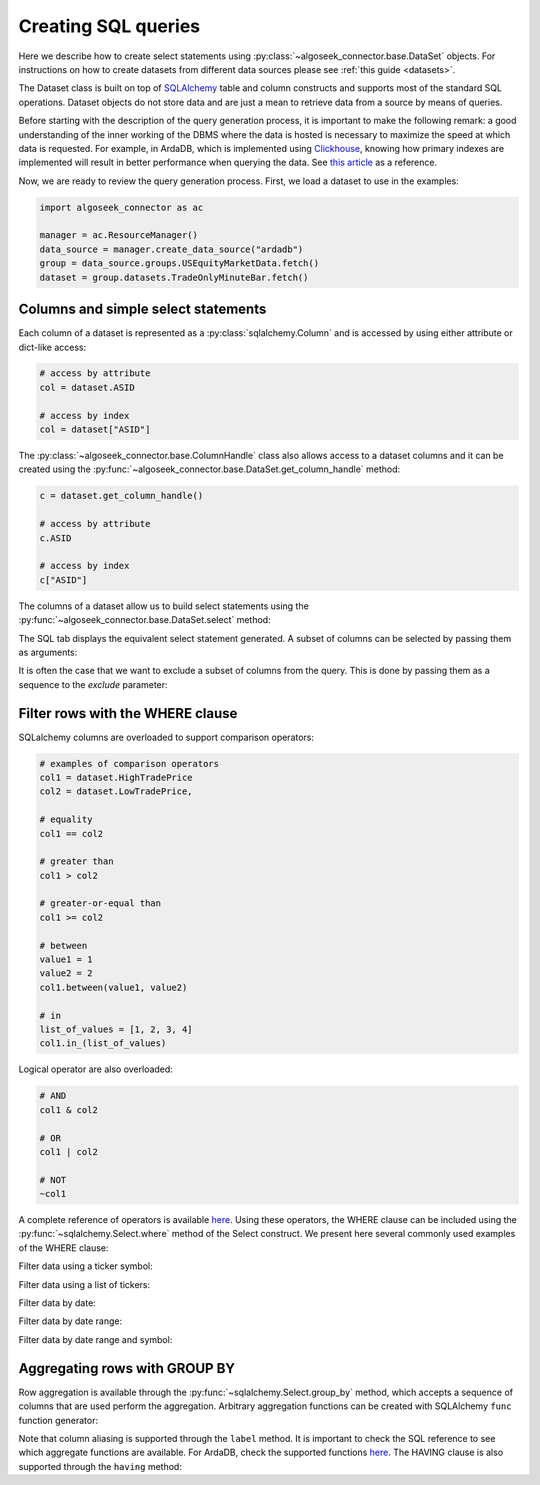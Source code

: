 .. _sql:

Creating SQL queries
********************

Here we describe how to create select statements using
:py:class:`~algoseek_connector.base.DataSet` objects. For instructions on how to
create datasets from different data sources please see :ref:`this guide <datasets>`.

The Dataset class is built on top of `SQLAlchemy <https://www.sqlalchemy.org/>`_
table and column constructs and supports most of the standard SQL operations.
Dataset objects do not store data and are just a mean to retrieve data from a
source by means of queries.

Before starting with the description of the query generation process, it is
important to make the following remark: a good understanding of the inner
working of the DBMS where the data is hosted is necessary to maximize the speed
at which data is requested. For example, in ArdaDB, which is implemented using
`Clickhouse <https://clickhouse.com/>`_, knowing how primary indexes are
implemented will result in better performance when querying the data.
See `this article <https://clickhouse.com/docs/en/optimize/sparse-primary-indexes#data-is-organized-into-granules-for-parallel-data-processing>`_
as a reference.

Now, we are ready to review the query generation process. First, we load a
dataset to use in the examples:

.. code-block:: python

    import algoseek_connector as ac

    manager = ac.ResourceManager()
    data_source = manager.create_data_source("ardadb")
    group = data_source.groups.USEquityMarketData.fetch()
    dataset = group.datasets.TradeOnlyMinuteBar.fetch()

Columns and simple select statements
------------------------------------

Each column of a dataset is represented as a :py:class:`sqlalchemy.Column` and
is accessed by using either attribute or dict-like access:

.. code-block:: python

  # access by attribute
  col = dataset.ASID

  # access by index
  col = dataset["ASID"]

The :py:class:`~algoseek_connector.base.ColumnHandle` class also allows access
to a dataset columns and it can be created using the
:py:func:`~algoseek_connector.base.DataSet.get_column_handle` method:

.. code-block:: python

    c = dataset.get_column_handle()

    # access by attribute
    c.ASID

    # access by index
    c["ASID"]

The columns of a dataset allow us to build select statements using the
:py:func:`~algoseek_connector.base.DataSet.select` method:

.. tab-set::

    .. tab-item:: Python

        .. code-block:: python

            stmt = dataset.select()

    .. tab-item:: SQL

        .. code-block:: sql

            SELECT
                USEquityMarketData.TradeOnlyMinuteBar.TradeDate,
                USEquityMarketData.TradeOnlyMinuteBar.BarDateTime,
                USEquityMarketData.TradeOnlyMinuteBar.Ticker,
                USEquityMarketData.TradeOnlyMinuteBar.ASID,
                USEquityMarketData.TradeOnlyMinuteBar.FirstTradePrice,
                USEquityMarketData.TradeOnlyMinuteBar.HighTradePrice,
                USEquityMarketData.TradeOnlyMinuteBar.LowTradePrice,
                USEquityMarketData.TradeOnlyMinuteBar.LastTradePrice,
                USEquityMarketData.TradeOnlyMinuteBar.VolumeWeightPrice,
                USEquityMarketData.TradeOnlyMinuteBar.Volume,
                USEquityMarketData.TradeOnlyMinuteBar.TotalTrades
            FROM
                USEquityMarketData.TradeOnlyMinuteBar

The SQL tab displays the equivalent select statement generated. A subset
of columns can be selected by passing them as arguments:


.. tab-set::

    .. tab-item:: Python

        .. code-block:: python

            stmt = dataset.select(
                dataset.TradeDate,
                dataset.Ticker,
                dataset.Volume,
            )

    .. tab-item:: SQL

        .. code-block:: sql

            SELECT
                USEquityMarketData.TradeOnlyMinuteBar.TradeDate,
                USEquityMarketData.TradeOnlyMinuteBar.Ticker,
                USEquityMarketData.TradeOnlyMinuteBar.Volume
            FROM
                USEquityMarketData.TradeOnlyMinuteBar

It is often the case that we want to exclude a subset of columns from the query.
This is done by passing them as a sequence to the `exclude` parameter:

.. tab-set::

    .. tab-item:: Python

        .. code-block:: python

            exclude_columns = (dataset.ASID, dataset.TotalTrades)
            stmt = dataset.select(exclude=exclude_columns)

    .. tab-item:: SQL

        .. code-block:: sql

            SELECT
                USEquityMarketData.TradeOnlyMinuteBar.TradeDate,
                USEquityMarketData.TradeOnlyMinuteBar.Ticker,
                USEquityMarketData.TradeOnlyMinuteBar.BarDateTime,
                USEquityMarketData.TradeOnlyMinuteBar.FirstTradePrice,
                USEquityMarketData.TradeOnlyMinuteBar.HighTradePrice,
                USEquityMarketData.TradeOnlyMinuteBar.LowTradePrice,
                USEquityMarketData.TradeOnlyMinuteBar.LastTradePrice,
                USEquityMarketData.TradeOnlyMinuteBar.VolumeWeightPrice,
                USEquityMarketData.TradeOnlyMinuteBar.Volume,
            FROM
                USEquityMarketData.TradeOnlyMinuteBar


Filter rows with the WHERE clause
---------------------------------

SQLalchemy columns are overloaded to support comparison operators:

.. code-block:: python

    # examples of comparison operators
    col1 = dataset.HighTradePrice
    col2 = dataset.LowTradePrice,

    # equality
    col1 == col2

    # greater than
    col1 > col2

    # greater-or-equal than
    col1 >= col2

    # between
    value1 = 1
    value2 = 2
    col1.between(value1, value2)

    # in
    list_of_values = [1, 2, 3, 4]
    col1.in_(list_of_values)

Logical operator are also overloaded:

.. code-block:: python

    # AND
    col1 & col2

    # OR
    col1 | col2

    # NOT
    ~col1

A complete reference of operators is available
`here <https://docs.sqlalchemy.org/en/20/core/operators.html>`__.
Using these operators, the WHERE clause can be included using the
:py:func:`~sqlalchemy.Select.where` method of the Select construct. We
present here several commonly used examples of the WHERE clause:

Filter data using a ticker symbol:

.. tab-set::

    .. tab-item:: Python

        .. code-block:: python

            tickers = "ABC"
            stmt = dataset.select().where(dataset.Ticker == tickers)

    .. tab-item:: SQL

        .. code-block:: sql

            SELECT
                USEquityMarketData.TradeOnlyMinuteBar.TradeDate,
                USEquityMarketData.TradeOnlyMinuteBar.BarDateTime,
                USEquityMarketData.TradeOnlyMinuteBar.Ticker,
                USEquityMarketData.TradeOnlyMinuteBar.ASID,
                USEquityMarketData.TradeOnlyMinuteBar.FirstTradePrice,
                USEquityMarketData.TradeOnlyMinuteBar.HighTradePrice,
                USEquityMarketData.TradeOnlyMinuteBar.LowTradePrice,
                USEquityMarketData.TradeOnlyMinuteBar.LastTradePrice,
                USEquityMarketData.TradeOnlyMinuteBar.VolumeWeightPrice,
                USEquityMarketData.TradeOnlyMinuteBar.Volume,
                USEquityMarketData.TradeOnlyMinuteBar.TotalTrades
            FROM
                USEquityMarketData.TradeOnlyMinuteBar
            WHERE
                USEquityMarketData.TradeOnlyMinuteBar.Ticker = 'ABC'

Filter data using a list of tickers:

.. tab-set::

    .. tab-item:: Python

        .. code-block:: python

            tickers = ["ABC", "DEF"]
            stmt = dataset.select().where(dataset.Ticker.in_(tickers))

    .. tab-item:: SQL

        .. code-block:: sql

            SELECT
                USEquityMarketData.TradeOnlyMinuteBar.TradeDate,
                USEquityMarketData.TradeOnlyMinuteBar.BarDateTime,
                USEquityMarketData.TradeOnlyMinuteBar.Ticker,
                USEquityMarketData.TradeOnlyMinuteBar.ASID,
                USEquityMarketData.TradeOnlyMinuteBar.FirstTradePrice,
                USEquityMarketData.TradeOnlyMinuteBar.HighTradePrice,
                USEquityMarketData.TradeOnlyMinuteBar.LowTradePrice,
                USEquityMarketData.TradeOnlyMinuteBar.LastTradePrice,
                USEquityMarketData.TradeOnlyMinuteBar.VolumeWeightPrice,
                USEquityMarketData.TradeOnlyMinuteBar.Volume,
                USEquityMarketData.TradeOnlyMinuteBar.TotalTrades
            FROM
                USEquityMarketData.TradeOnlyMinuteBar
            WHERE
                USEquityMarketData.TradeOnlyMinuteBar.Ticker IN ('ABC', "DEF")

Filter data by date:

.. tab-set::

    .. tab-item:: Python

        .. code-block:: python

            date = "20230701"
            stmt = dataset.select().where(dataset.TradeDate = date)

    .. tab-item:: SQL

        .. code-block:: sql

            SELECT
                USEquityMarketData.TradeOnlyMinuteBar.TradeDate,
                USEquityMarketData.TradeOnlyMinuteBar.BarDateTime,
                USEquityMarketData.TradeOnlyMinuteBar.Ticker,
                USEquityMarketData.TradeOnlyMinuteBar.ASID,
                USEquityMarketData.TradeOnlyMinuteBar.FirstTradePrice,
                USEquityMarketData.TradeOnlyMinuteBar.HighTradePrice,
                USEquityMarketData.TradeOnlyMinuteBar.LowTradePrice,
                USEquityMarketData.TradeOnlyMinuteBar.LastTradePrice,
                USEquityMarketData.TradeOnlyMinuteBar.VolumeWeightPrice,
                USEquityMarketData.TradeOnlyMinuteBar.Volume,
                USEquityMarketData.TradeOnlyMinuteBar.TotalTrades
            FROM
                USEquityMarketData.TradeOnlyMinuteBar
            WHERE
                USEquityMarketData.TradeOnlyMinuteBar.TradeDate = "20230701"


Filter data by date range:

.. tab-set::

    .. tab-item:: Python

        .. code-block:: python

            start = "20230701"
            end = "20230710"
            stmt = dataset.select().where(dataset.TradeDate.between(start, end))

    .. tab-item:: SQL

        .. code-block:: sql

            SELECT
                USEquityMarketData.TradeOnlyMinuteBar.TradeDate,
                USEquityMarketData.TradeOnlyMinuteBar.BarDateTime,
                USEquityMarketData.TradeOnlyMinuteBar.Ticker,
                USEquityMarketData.TradeOnlyMinuteBar.ASID,
                USEquityMarketData.TradeOnlyMinuteBar.FirstTradePrice,
                USEquityMarketData.TradeOnlyMinuteBar.HighTradePrice,
                USEquityMarketData.TradeOnlyMinuteBar.LowTradePrice,
                USEquityMarketData.TradeOnlyMinuteBar.LastTradePrice,
                USEquityMarketData.TradeOnlyMinuteBar.VolumeWeightPrice,
                USEquityMarketData.TradeOnlyMinuteBar.Volume,
                USEquityMarketData.TradeOnlyMinuteBar.TotalTrades
            FROM
                USEquityMarketData.TradeOnlyMinuteBar
            WHERE
                USEquityMarketData.TradeOnlyMinuteBar.TradeDate BETWEEN "20230701" AND "20230710"



Filter data by date range and symbol:

.. tab-set::

    .. tab-item:: Python

        .. code-block:: python

            start = "20230701"
            end = "20230710"
            ticker = "ABC"
            cond = (
                dataset.TradeDate.between(start, end) &
                (dataset.Ticker == tickers)
            )
            stmt = dataset.select().where(cond)

    .. tab-item:: SQL

        .. code-block:: sql

            SELECT
                USEquityMarketData.TradeOnlyMinuteBar.TradeDate,
                USEquityMarketData.TradeOnlyMinuteBar.BarDateTime,
                USEquityMarketData.TradeOnlyMinuteBar.Ticker,
                USEquityMarketData.TradeOnlyMinuteBar.ASID,
                USEquityMarketData.TradeOnlyMinuteBar.FirstTradePrice,
                USEquityMarketData.TradeOnlyMinuteBar.HighTradePrice,
                USEquityMarketData.TradeOnlyMinuteBar.LowTradePrice,
                USEquityMarketData.TradeOnlyMinuteBar.LastTradePrice,
                USEquityMarketData.TradeOnlyMinuteBar.VolumeWeightPrice,
                USEquityMarketData.TradeOnlyMinuteBar.Volume,
                USEquityMarketData.TradeOnlyMinuteBar.TotalTrades
            FROM
                USEquityMarketData.TradeOnlyMinuteBar
            WHERE
                (USEquityMarketData.TradeOnlyMinuteBar.TradeDate BETWEEN "20230701" AND "20230710")
                AND USEquityMarketData.TradeOnlyMinuteBar.Ticker = 'ABC'



Aggregating rows with GROUP BY
------------------------------

Row aggregation is available through the :py:func:`~sqlalchemy.Select.group_by`
method, which accepts a sequence of columns that are used perform the
aggregation. Arbitrary aggregation functions can be created with SQLAlchemy
``func`` function generator:

.. tab-set::

    .. tab-item:: Python

        .. code-block:: python

            from sqlalchemy import func

            c = dataset.get_column_handle()
            stmt = (
                dataset
                .select(
                    c.TradeDate,
                    c.Ticker,
                    func.avg(c.HighTradePrice).label("MeanHighPrice")
                )
                .group_by(c.TradeDate, c.Ticker)
            )

    .. tab-item:: SQL

        .. code-block:: sql

            SELECT
                USEquityMarketData.TradeOnlyMinuteBar.TradeDate,
                USEquityMarketData.TradeOnlyMinuteBar.Ticker,
                avg(USEquityMarketData.TradeOnlyMinuteBar.HighTradePrice) AS MeanHighPrice
            FROM
                USEquityMarketData.TradeOnlyMinuteBar
            GROUP BY
                USEquityMarketData.TradeOnlyMinuteBar.TradeDate,
                USEquityMarketData.TradeOnlyMinuteBar.Ticker,

Note that column aliasing is supported through the ``label`` method. It is
important to check the SQL reference to see which aggregate functions are
available. For ArdaDB, check the supported functions
`here <https://clickhouse.com/docs/en/sql-reference/aggregate-functions>`_.
The HAVING clause is also supported through the ``having`` method:


.. tab-set::

    .. tab-item:: Python

        .. code-block:: python

            from sqlalchemy import func

            c = dataset.get_column_handle()
            stmt = (
                dataset
                .select(
                    c.TradeDate,
                    c.Ticker,
                    func.min(c.HighTradePrice).label("MinHighPrice")
                )
                .group_by(c.TradeDate, c.Ticker)
                .having(func.min(c.HighTradePrice) > 1000.0)
            )

    .. tab-item:: SQL

        .. code-block:: sql

            SELECT
                USEquityMarketData.TradeOnlyMinuteBar.TradeDate,
                USEquityMarketData.TradeOnlyMinuteBar.Ticker,
                min(USEquityMarketData.TradeOnlyMinuteBar.HighTradePrice) AS MinHighPrice
            FROM
                USEquityMarketData.TradeOnlyMinuteBar
            GROUP BY
                USEquityMarketData.TradeOnlyMinuteBar.TradeDate,
                USEquityMarketData.TradeOnlyMinuteBar.Ticker,
            HAVING
                min(USEquityMarketData.TradeOnlyMinuteBar.HighTradePrice) > 1000.0